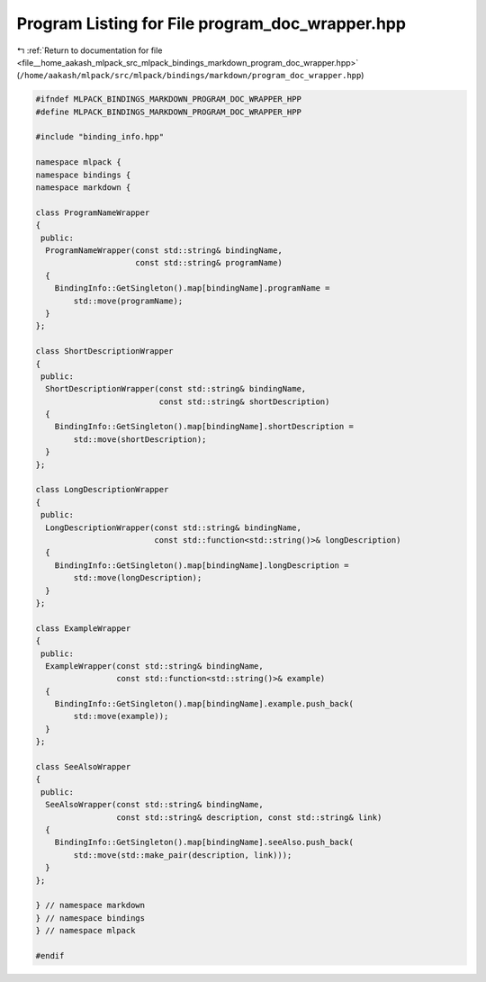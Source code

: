 
.. _program_listing_file__home_aakash_mlpack_src_mlpack_bindings_markdown_program_doc_wrapper.hpp:

Program Listing for File program_doc_wrapper.hpp
================================================

|exhale_lsh| :ref:`Return to documentation for file <file__home_aakash_mlpack_src_mlpack_bindings_markdown_program_doc_wrapper.hpp>` (``/home/aakash/mlpack/src/mlpack/bindings/markdown/program_doc_wrapper.hpp``)

.. |exhale_lsh| unicode:: U+021B0 .. UPWARDS ARROW WITH TIP LEFTWARDS

.. code-block:: cpp

   
   #ifndef MLPACK_BINDINGS_MARKDOWN_PROGRAM_DOC_WRAPPER_HPP
   #define MLPACK_BINDINGS_MARKDOWN_PROGRAM_DOC_WRAPPER_HPP
   
   #include "binding_info.hpp"
   
   namespace mlpack {
   namespace bindings {
   namespace markdown {
   
   class ProgramNameWrapper
   {
    public:
     ProgramNameWrapper(const std::string& bindingName,
                        const std::string& programName)
     {
       BindingInfo::GetSingleton().map[bindingName].programName =
           std::move(programName);
     }
   };
   
   class ShortDescriptionWrapper
   {
    public:
     ShortDescriptionWrapper(const std::string& bindingName,
                             const std::string& shortDescription)
     {
       BindingInfo::GetSingleton().map[bindingName].shortDescription =
           std::move(shortDescription);
     }
   };
   
   class LongDescriptionWrapper
   {
    public:
     LongDescriptionWrapper(const std::string& bindingName,
                            const std::function<std::string()>& longDescription)
     {
       BindingInfo::GetSingleton().map[bindingName].longDescription =
           std::move(longDescription);
     }
   };
   
   class ExampleWrapper
   {
    public:
     ExampleWrapper(const std::string& bindingName,
                    const std::function<std::string()>& example)
     {
       BindingInfo::GetSingleton().map[bindingName].example.push_back(
           std::move(example));
     }
   };
   
   class SeeAlsoWrapper
   {
    public:
     SeeAlsoWrapper(const std::string& bindingName,
                    const std::string& description, const std::string& link)
     {
       BindingInfo::GetSingleton().map[bindingName].seeAlso.push_back(
           std::move(std::make_pair(description, link)));
     }
   };
   
   } // namespace markdown
   } // namespace bindings
   } // namespace mlpack
   
   #endif
